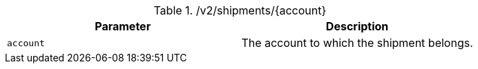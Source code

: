 .+/v2/shipments/{account}+
|===
|Parameter|Description

|`+account+`
|The account to which the shipment belongs.

|===
